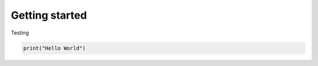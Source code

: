 .. _Getting Started:

Getting started
---------------

Testing

.. code-block:: python

    print("Hello World")
